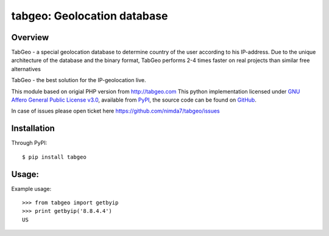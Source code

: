 tabgeo: Geolocation database
====================================

Overview
--------

TabGeo - a special geolocation database to determine country of the user according to his IP-address.
Due to the unique architecture of the database and the binary format, TabGeo performs 2-4 times faster on real projects than similar free alternatives

TabGeo - the best solution for the IP-geolocation live.

This module based on origial PHP version from http://tabgeo.com
This python implementation licensed under `GNU Affero General Public License v3.0 <http://choosealicense.com/licenses/agpl-3.0/>`_, available from `PyPI <https://pypi.python.org/pypi/tabgeo/>`_, the source code can be found on `GitHub <https://github.com/nimda7/tabgeo>`_.

In case of issues please open ticket here https://github.com/nimda7/tabgeo/issues

Installation
------------

Through PyPI::

    $ pip install tabgeo


Usage:
------
Example usage::

    >>> from tabgeo import getbyip
    >>> print getbyip('8.8.4.4')
    US
